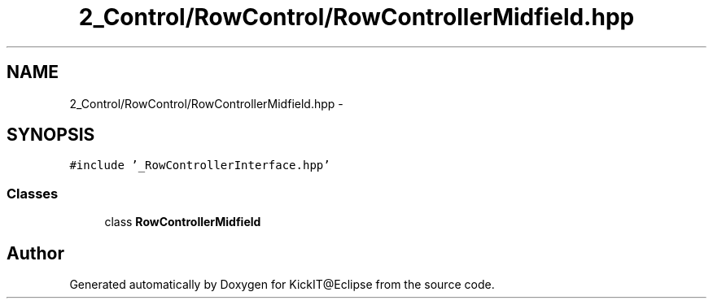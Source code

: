.TH "2_Control/RowControl/RowControllerMidfield.hpp" 3 "Mon Sep 25 2017" "KickIT@Eclipse" \" -*- nroff -*-
.ad l
.nh
.SH NAME
2_Control/RowControl/RowControllerMidfield.hpp \- 
.SH SYNOPSIS
.br
.PP
\fC#include '_RowControllerInterface\&.hpp'\fP
.br

.SS "Classes"

.in +1c
.ti -1c
.RI "class \fBRowControllerMidfield\fP"
.br
.in -1c
.SH "Author"
.PP 
Generated automatically by Doxygen for KickIT@Eclipse from the source code\&.
